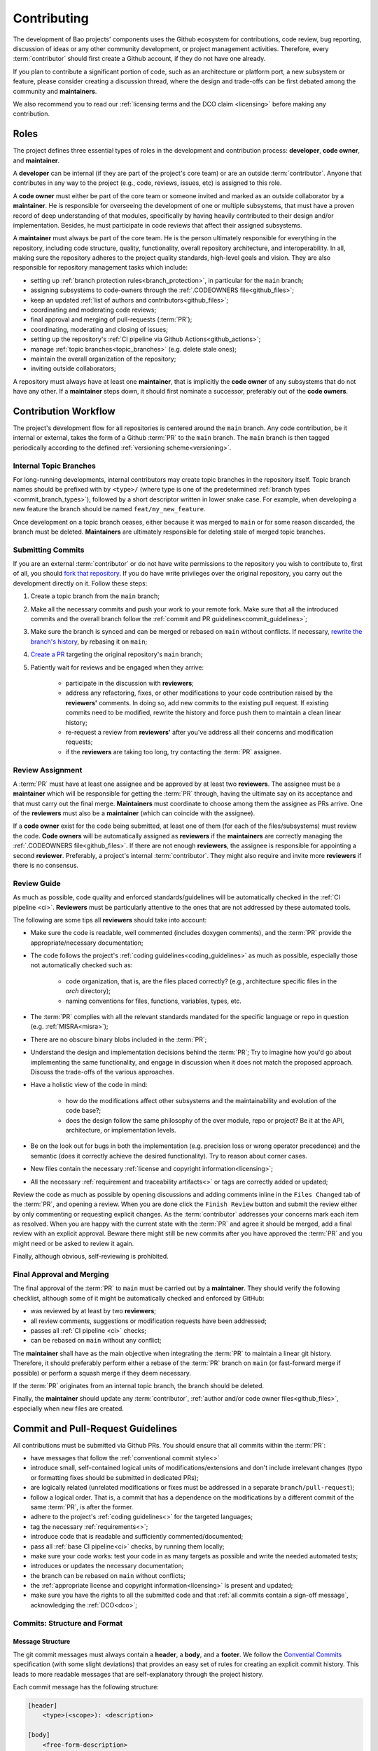 .. _contributing:

Contributing
============

The development of Bao projects' components uses the Github ecosystem for
contributions, code review, bug reporting, discussion of ideas or any other
community development, or project management activities. Therefore, every
:term:`contributor` should first create a Github account, if they do not have
one already.

If you plan to contribute a significant portion of code, such as an
architecture or platform port, a new subsystem or feature, please consider
creating a discussion thread, where the design and trade-offs can be first
debated among the community and **maintainers**.

We also recommend you to read our :ref:`licensing terms and the DCO
claim <licensing>` before making any contribution.

.. _contrib_roles:

Roles
-----

The project defines three essential types of roles in the development and
contribution process: **developer**, **code owner**, and **maintainer**.

A **developer** can be internal (if they are part of the project's core team)
or are an outside :term:`contributor`. Anyone that contributes in any way to
the project (e.g., code, reviews, issues, etc) is assigned to this role.

A **code owner** must either be part of the core team or someone invited and
marked as an outside collaborator by a **maintainer**. He is responsible for
overseeing the development of one or multiple subsystems, that must have a
proven record of deep understanding of that modules, specifically by having
heavily contributed to their design and/or implementation. Besides, he must
participate in code reviews that affect their assigned subsystems.

A **maintainer** must always be part of the core team. He is the person
ultimately responsible for everything in the repository, including code
structure, quality, functionality, overall repository architecture, and
interoperability. In all, making sure the repository adheres to the project
quality standards, high-level goals and vision. They are also responsible for
repository management tasks which include:

* setting up :ref:`branch protection rules<branch_protection>`, in particular
  for the ``main`` branch;
* assigning subsystems to code-owners through the :ref:`.CODEOWNERS
  file<github_files>`;
* keep an updated :ref:`list of authors and contributors<github_files>`;
* coordinating and moderating code reviews;
* final approval and merging of pull-requests (:term:`PR`);
* coordinating, moderating and closing of issues;
* setting up the repository's :ref:`CI pipeline via Github
  Actions<github_actions>`;
* manage :ref:`topic branches<topic_branches>` (e.g. delete stale ones);
* maintain the overall organization of the repository;
* inviting outside collaborators;

A repository must always have at least one **maintainer**, that is implicitly
the **code owner** of any subsystems that do not have any other. If a
**maintainer** steps down, it should first nominate a successor, preferably out
of the **code owners**.

.. _contribution_workflow:

Contribution Workflow
---------------------

The project's development flow for all repositories is centered around the
``main`` branch. Any code contribution, be it internal or external, takes the
form of a Github :term:`PR` to the ``main`` branch. The ``main`` branch is then
tagged periodically according to the defined :ref:`versioning
scheme<versioning>`.

.. _topic_branches:

Internal Topic Branches
***********************

For long-running developments, internal contributors may create topic branches
in the repository itself. Topic branch names should be prefixed with by
``<type>/`` (where type is one of the predetermined :ref:`branch types
<commit_branch_types>`), followed by a short descriptor written in lower snake
case. For example, when developing a new feature the branch should be named
``feat/my_new_feature``.

Once development on a topic branch ceases, either because it was merged to
``main`` or for some reason discarded, the branch must be deleted.
**Maintainers** are ultimately responsible for deleting stale of merged topic
branches.

Submitting Commits
******************

If you are an external :term:`contributor` or do not have write permissions to the
repository you wish to contribute to, first of all, you should `fork that
repository <https://docs.github.com/en/get-started/quickstart/fork-a-repo>`_.
If you do have write privileges over the original repository, you carry out the
development directly on it. Follow these steps:

1. Create a topic branch from the ``main`` branch;
2. Make all the necessary commits and push your work to your remote fork.
   Make sure that all the introduced commits and the overall branch follow
   the :ref:`commit and PR guidelines<commit_guidelines>`;
3. Make sure the branch is synced and can be merged or rebased on ``main``
   without conflicts. If necessary, `rewrite the branch's history
   <https://git-scm.com/book/en/v2/Git-Tools-Rewriting-History>`_, by rebasing
   it on ``main``;
4. `Create a PR <https://docs.github.com/en/pull-requests/
   collaborating-with-pull-requests/proposing-changes-to-your-work-with-pull-
   requests/creating-a-pull-request>`_ targeting the original repository's
   ``main`` branch;
5. Patiently wait for reviews and be engaged when they arrive:

    * participate in the discussion with **reviewers**;
    * address any refactoring, fixes, or other modifications to your code
      contribution raised by the **reviewers'** comments. In doing so, add new
      commits to the existing pull request. If existing commits need to be
      modified, rewrite the history and force push them to maintain a clean
      linear history;
    * re-request a review from **reviewers'** after you've address all their
      concerns and modification requests;
    * if the **reviewers** are taking too long, try contacting the :term:`PR`
      assignee.

Review Assignment
*****************

A :term:`PR` must have at least one assignee and be approved by at least two
**reviewers**. The assignee must be a **maintainer** which will be responsible
for getting the :term:`PR` through, having the ultimate say on its acceptance
and that must carry out the final merge. **Maintainers** must coordinate to
choose among them the assignee as PRs arrive. One of the **reviewers** must
also be a **maintainer** (which can coincide with the assignee).

If a **code owner** exist for the code being submitted, at least one of them
(for each of the files/subsystems) must review the code. **Code owners** will
be automatically assigned as **reviewers** if the **maintainers** are correctly
managing the :ref:`.CODEOWNERS file<github_files>`. If there are not enough
**reviewers**, the assignee is responsible for appointing a second
**reviewer**. Preferably, a project's internal :term:`contributor`. They might
also require and invite more **reviewers** if there is no consensus.

Review Guide
************

As much as possible, code quality and enforced standards/guidelines will be
automatically checked in the :ref:`CI pipeline <ci>`. **Reviewers** must be
particularly attentive to the ones that are not addressed by these automated
tools.

The following are some tips all **reviewers** should take into account:

* Make sure the code is readable, well commented (includes doxygen comments),
  and the :term:`PR` provide the appropriate/necessary documentation;
* The code follows the project's :ref:`coding guidelines<coding_guidelines>` as
  much as possible, especially those not automatically checked such as:

    * code organization, that is, are the files placed correctly? (e.g.,
      architecture specific files in the *arch* directory);
    * naming conventions for files, functions, variables, types, etc.

* The :term:`PR` complies with all the relevant standards mandated for the
  specific language or repo in question (e.g. :ref:`MISRA<misra>`);
* There are no obscure binary blobs included in the :term:`PR`;
* Understand the design and implementation decisions behind the :term:`PR`; Try
  to imagine how you'd go about implementing the same functionality, and engage
  in discussion when it does not match the proposed approach. Discuss the
  trade-offs of the various approaches.
* Have a holistic view of the code in mind:

    * how do the modifications affect other subsystems and the
      maintainability and evolution of the code base?;
    * does the design follow the same philosophy of the over module, repo
      or project? Be it at the API, architecture, or implementation levels.

* Be on the look out for bugs in both the  implementation (e.g. precision loss
  or wrong operator precedence) and the semantic (does it correctly achieve the
  desired functionality). Try to reason about corner cases.
* New files contain the necessary :ref:`license and copyright
  information<licensing>`;
* All the necessary :ref:`requirement and traceability artifacts<>` or
  tags are correctly added or updated;

Review the code as much as possible by opening discussions and adding comments
inline in the ``Files Changed`` tab of the :term:`PR`, and opening a review.
When you are done click the ``Finish Review`` button and submit the review
either by only commenting or requesting explicit changes. As the
:term:`contributor` addresses your concerns mark each item as resolved. When
you are happy with the current state with the :term:`PR` and agree it should be
merged, add a final review with an explicit approval. Beware there might still
be new commits after you have approved the :term:`PR` and you might need or be
asked to review it again.

Finally, although obvious, self-reviewing is prohibited.

Final Approval and Merging
**************************

The final approval of the :term:`PR` to ``main`` must be carried out by a
**maintainer**. They should verify the following checklist, although some of it
might be automatically checked and enforced by GitHub:

* was reviewed by at least by two **reviewers**;
* all review comments, suggestions or modification requests have been
  addressed;
* passes all :ref:`CI pipeline <ci>` checks;
* can be rebased on ``main`` without any conflict;

The **maintainer** shall have as the main objective when integrating the
:term:`PR` to maintain a linear git history. Therefore, it should preferably
perform either a rebase of the :term:`PR` branch on ``main`` (or fast-forward
merge if possible) or perform a squash merge if they deem necessary.

If the :term:`PR` originates from an internal topic branch, the branch should
be deleted.

Finally, the **maintainer** should update any :term:`contributor`,
:ref:`author and/or code owner files<github_files>`, especially when new files
are created.

.. _commit_guidelines:

Commit and Pull-Request Guidelines
----------------------------------

All contributions must be submitted via Github PRs. You should ensure
that all commits within the :term:`PR`:

* have messages that follow the :ref:`conventional commit style<>`
* introduce small, self-contained logical units of modifications/extensions
  and don't include irrelevant changes (typo or formatting fixes should be
  submitted in dedicated PRs);
* are logically related (unrelated modifications or fixes must be addressed
  in a separate ``branch/pull-request``);
* follow a logical order. That is, a commit that has a dependence on the
  modifications by a different commit of the same :term:`PR`, is after the
  former.
* adhere to the project's :ref:`coding guidelines<>` for the targeted
  languages;
* tag the necessary :ref:`requirements<>`;
* introduce code that is readable and sufficiently commented/documented;
* pass all :ref:`base CI pipeline<ci>` checks, by running them locally;
* make sure your code works: test your code in as many targets as possible
  and write the needed automated tests;
* introduces or updates the necessary documentation;
* the branch can be rebased on ``main`` without conflicts;
* the :ref:`appropriate license and copyright information<licensing>` is
  present and updated;
* make sure you have the rights to all the submitted code and that
  :ref:`all commits contain a sign-off message`, acknowledging the
  :ref:`DCO<dco>`;

Commits: Structure and Format
*****************************

.. _dco-sign-off:

Message Structure
#################

The git commit messages must always contain a **header**, a **body**, and a
**footer**. We follow the `Convential Commits
<https://www.conventionalcommits.org/en/v1.0.0/?>`_ specification (with some
slight deviations) that provides an easy set of rules for creating an explicit
commit history. This leads to more readable messages that are self-explanatory
through the project history.

Each commit message has the following structure:

.. code-block:: none

    [header]
        <type>(<scope>): <description>

    [body]
        <free-form-description>

    [footer]
        <ref-issue>
        <ref-req>
        <ref-misra>
        <sign-off>

**Message header**

The commit message **header** has a special format that includes a **type**, a
optional **scope**, and a **description**. The prefix ``<type>`` consists of a
noun describing the type of commit. These nouns are pre-defined and described
in the below table (:ref:`msg_format`). The *optional* prefix ``<scope>`` may
be provided after the type to identify the subsystem, architecture of platform
affected by the changes. The ``<description>`` field follows immediately after
the colon and space after the type/scope prefix. It must provide a short
summary of the code changes.

**Message body**

The commit message **body** must be descriptive enough to address in the
``<free-form-description>`` at least the following points:

* describes the introduced features, fixes, extensions, and refactoring;
* provide a brief rationale for the chosen implementation or overall approach;
* how are you sure it works, i.e., describe the tests and corner cases you ran;

**Message footer**

The ``<footer>`` consists of a list of optional references when the commit:

* ``<ref-issue>``: addresses a GitHub issue (issue ID)
* ``<ref-misra>``: introduces a misra deviation (misra deviation or permit ID)
* ``<ref-req>``: implements a given requirement (requirement ID)
* ``<sign-off>``: a sign-off message that attests that he agrees with the
  :term:`contributor` adheres :ref:`dco` (see :ref:`commit_signoff`)

**Commit Example:**

.. code-block:: none

    feat(atf): add partitions initialization routine

    Start developing the partitions initialization routine. To achieve this we
    need to: 1. Wake-up each partitions primary cpu (the partition is
    responsible to start-up the other cpus) 2. Set-up cookie registers that
    should only be accessible by the partitioner (design decision) 3. Jump to
    the partition entrypoint A conditional pre-processor macro defines what
    should be included (atf_stubs.h) or excluded when building the partitioner
    for the ATF (ATF_BUILD).

    Issue: #123
    Signed-off-by: Your Name <your.name@example.com>

.. _msg_format:

Message Format
##############

The format of the message, especially the header, is checked using the `gitlint
<https://jorisroovers.com/gitlint/>`_ tool referenced in :ref:`CI
pipeline<ci>`. For detailed information on the commit format check the
``.gitlint`` file in the :ref:`CI repository<>`, which defines a certain set of
rules that comply with the following list:

* **Header** must follow Conventional Commits style
* **Header** length must be < 80 chars and > 10 chars.
* **Header** cannot have trailing whitespace (space or tab)
* **Header** cannot have trailing punctuation (?:!.,;)
* **Header** cannot contain hard tab characters (``\t``)
* **Header** cannot have leading whitespace (space or tab)
* **Body** message must be always specified
* **Body** lines must be < 80 chars
* **Body** cannot have trailing whitespace (space or tab)
* **Body** cannot contain hard tab characters (``\t``)
* **Body** first line (second line of commit message) must be empty
* **Body** length must be at least 20 characters
* **Body** message must be specified
* **Body** must contain references to certain files if those files are changed
  in the last commit

.. _commit_signoff:

Commit Sign-off
***************

All commits must contain a sign-off message that attests you adhere to the
:ref:`DCO<dco>` containing:

* ``Your Name`` should be replaced by your legal name
* ``your.email@example.com`` should be replaced by your email that you are
  using to author the commit

This message must follow the format:

.. code-block:: none

    Signed-off-by: Your Name <your.email@example.com>

You can easily add this to your commit by using ``-s`` flag when running the
``git commit`` command. Beware that if your changing an existing signed
commit, you should add your sign-off right after the previous author. Make sure
that your local git name and email configuration are correct and match the ones
used in you GitHub account.

.. code-block:: none

    git config --global user.name "Your Name"
    git config --global user.email "your.email@example.com"


Github Repository Setup and Management
--------------------------------------

.. _github_files:

Repository Files
****************

Github uses special files which might be used to highlight some information,
or automate some specific functionality. The project's repositories must have
the following files set up, relative to their top-level directory:

* ``README``: the readme file must have a summary about the repository's
  content, functionality, etc., as well as a quick guide on how to use it
  (build, install, etc.);
* ``LICENSE``: a document of the license chosen for the repository and other
  copyright or legal restrictions;
* ``CONTRIBUTORS`` and ``AUTHORS``: list all
  :ref:`contributors and authors<_authors_and_contributors>` that submit code
  to that repository.
* ``.github/CODEOWNERS``: identifies the coder owners of the repository so
  they can be automatically notified for code-review. The file first line
  must assign all files to the repository's **maintainers**;

.. _authors_and_contributors:

Author and Contributors
***********************

Besides the ``git log``, Bao Project's repositories should explicitly list
their contributors in to files at the repo's top-level:

* The ``CONTRIBUTORS`` file must list every person who contributes to the
  project, even in a minor way with bug fixes, optimizations, etc.

* The ``AUTHORS`` files list the developers who have made some significant
  contribution to the system, such as implementing a new feature, subsystem,
  port to a new architecture/platform, and the like.

These files must list :term:`contributor`/author per line, preferably in the
format

.. code-block:: none

    Contributor's Name <contributors@email.com>

using the name and e-mail associated with their Github accounts and commits.
However, if some :term:`contributor` requests to be listed in another format,
(e.g. using some alias), we can also accommodate it.

If a :term:`contributor` does not wish to be listed or have any of their
information removed, maintainers must fulfill their request.

Preferably, these files should list the contributors/authors in a chronologic
order regarding their first contribution. That means each time a new person
is added it is appended at the end of the file.

.. _branch_protection:

Branch Protection
*****************

All repositories' ``main`` branch must be configured with a set of protection
rules that aim at ensuring some of the rules defined in
:ref:`<contribution_workflow>`. In the repository's ``Settings -> Branches``
menu, the protection rules must be created with the following options:

* Require a pull request before merging:

    * Required approvals: 2
    * Dismiss stale pull request approvals when new commits are pushed
    * Required review from **code owners**

* Require the status checks to pass before merging

    * Require branches to be up to date before merging

* Require conversation resolution before merging
* Require linear history
* Include administrators

Other topic branches might also be subject to protection rules at the will of
the repository's **maintainers**.

.. _github_actions:

CI/GitHub Actions
*****************

Every repository must have an automated :ref:`CI pipeline <ci>` setup using
GitHub Actions. Specifically, by adding workflow yaml files to the
``.github/workflows`` directory. The :ref:`CI repository <ci_repo>` contains a
number of templates as well as further instructions on how to set it up.

Here are a few workflows a **maintainer** should add to the repository's
:term:`CI`:

* commit message linting: apply gitlint to verify all the PRs'
  commit messages follow the conventional commit style;
* copyright and license check: making sure all files have the necessary
  license and copyright information;
* language format/linting: apply the language format checkers defined in
  the :ref:`CI repository <ci_repo>` for the repo's used languages (e.g.
  clang-format for C or pylint for python);
* static analysis: apply static analyses defined in :ref:`CI repository
  <ci_repo>` for the repo's used language (e.g. misra-check for C
  language);
* build: build the repository for a representative set of targets and
  configurations (using GitHub Actions' strategy matrix);

The **maintainers** are free to add more github workflows they feel are needed
due to the specificities of the repository.

.. _commit_branch_types:

Commit and Branch Types
-----------------------

The following are the allowed types for topic branches and commits:

* ``fix``: bug fix
* ``ref``: refactoring of a code block that neither fixes a bug nor adds a
  feature
* ``feat``: a new feature
* ``build``: changes that affect the build system or external dependencies
* ``doc``: documentation only changes [#]_
* ``perf``: a code change that improves performance
* ``wip``: a code change that is still a work in progress
* ``exp``: a code change that is purely experimental for now
* ``test``: adding missing tests or correcting existing ones
* ``opt``: modifications pertaining only to optimizations
* ``ci``: changes to the :term:`CI` configuration files and scripts [#]_
* ``style``: changes that do not affect the meaning of the code (formatting,
  typos, naming, etc.)
* ``update``: changes that brings a feature, setup, or configuration up to date
  by adding new or updated information (e.g., updating a version, adding a new
  item to a list, updating CODEOWNERS, bumping the :term:`CI` repo)

.. [#] Cannot be used in the `bao-docs <https://github.com/bao-project/bao-docs>`_ repo.
.. [#] Cannot be used in the `bao-ci <https://github.com/bao-project/bao-ci>`_  repo.

.. TODO:

.. Non-??? contributions
.. ----------------------

.. Reporting Bugs
.. **************

.. - issue labels?

.. Issue template


.. Proposing Ideas
.. ***************

.. discussions

.. how to introduce ideas

.. how to divide a planned (complex) feature into tasks and track them

.. Versioning
.. ----------
